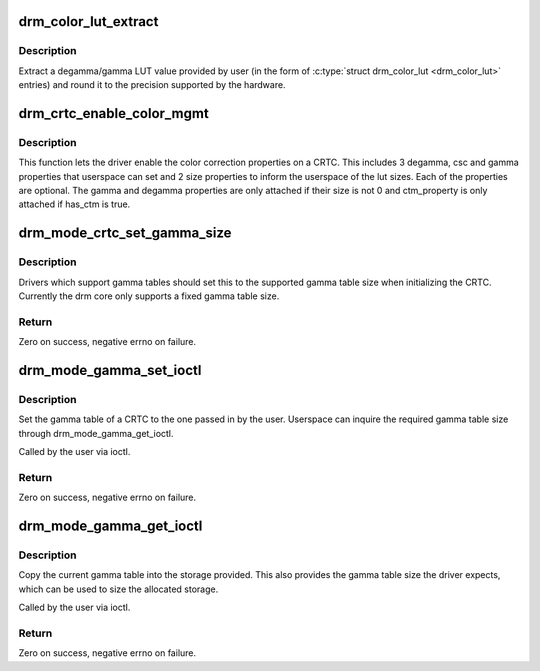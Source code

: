 .. -*- coding: utf-8; mode: rst -*-
.. src-file: drivers/gpu/drm/drm_color_mgmt.c

.. _`drm_color_lut_extract`:

drm_color_lut_extract
=====================

.. c:function:: uint32_t drm_color_lut_extract(uint32_t user_input, uint32_t bit_precision)

    clamp and round LUT entries

    :param uint32_t user_input:
        input value

    :param uint32_t bit_precision:
        number of bits the hw LUT supports

.. _`drm_color_lut_extract.description`:

Description
-----------

Extract a degamma/gamma LUT value provided by user (in the form of
\ :c:type:`struct drm_color_lut <drm_color_lut>`\  entries) and round it to the precision supported by the
hardware.

.. _`drm_crtc_enable_color_mgmt`:

drm_crtc_enable_color_mgmt
==========================

.. c:function:: void drm_crtc_enable_color_mgmt(struct drm_crtc *crtc, uint degamma_lut_size, bool has_ctm, uint gamma_lut_size)

    enable color management properties

    :param struct drm_crtc \*crtc:
        DRM CRTC

    :param uint degamma_lut_size:
        the size of the degamma lut (before CSC)

    :param bool has_ctm:
        whether to attach ctm_property for CSC matrix

    :param uint gamma_lut_size:
        the size of the gamma lut (after CSC)

.. _`drm_crtc_enable_color_mgmt.description`:

Description
-----------

This function lets the driver enable the color correction
properties on a CRTC. This includes 3 degamma, csc and gamma
properties that userspace can set and 2 size properties to inform
the userspace of the lut sizes. Each of the properties are
optional. The gamma and degamma properties are only attached if
their size is not 0 and ctm_property is only attached if has_ctm is
true.

.. _`drm_mode_crtc_set_gamma_size`:

drm_mode_crtc_set_gamma_size
============================

.. c:function:: int drm_mode_crtc_set_gamma_size(struct drm_crtc *crtc, int gamma_size)

    set the gamma table size

    :param struct drm_crtc \*crtc:
        CRTC to set the gamma table size for

    :param int gamma_size:
        size of the gamma table

.. _`drm_mode_crtc_set_gamma_size.description`:

Description
-----------

Drivers which support gamma tables should set this to the supported gamma
table size when initializing the CRTC. Currently the drm core only supports a
fixed gamma table size.

.. _`drm_mode_crtc_set_gamma_size.return`:

Return
------

Zero on success, negative errno on failure.

.. _`drm_mode_gamma_set_ioctl`:

drm_mode_gamma_set_ioctl
========================

.. c:function:: int drm_mode_gamma_set_ioctl(struct drm_device *dev, void *data, struct drm_file *file_priv)

    set the gamma table

    :param struct drm_device \*dev:
        DRM device

    :param void \*data:
        ioctl data

    :param struct drm_file \*file_priv:
        DRM file info

.. _`drm_mode_gamma_set_ioctl.description`:

Description
-----------

Set the gamma table of a CRTC to the one passed in by the user. Userspace can
inquire the required gamma table size through drm_mode_gamma_get_ioctl.

Called by the user via ioctl.

.. _`drm_mode_gamma_set_ioctl.return`:

Return
------

Zero on success, negative errno on failure.

.. _`drm_mode_gamma_get_ioctl`:

drm_mode_gamma_get_ioctl
========================

.. c:function:: int drm_mode_gamma_get_ioctl(struct drm_device *dev, void *data, struct drm_file *file_priv)

    get the gamma table

    :param struct drm_device \*dev:
        DRM device

    :param void \*data:
        ioctl data

    :param struct drm_file \*file_priv:
        DRM file info

.. _`drm_mode_gamma_get_ioctl.description`:

Description
-----------

Copy the current gamma table into the storage provided. This also provides
the gamma table size the driver expects, which can be used to size the
allocated storage.

Called by the user via ioctl.

.. _`drm_mode_gamma_get_ioctl.return`:

Return
------

Zero on success, negative errno on failure.

.. This file was automatic generated / don't edit.

